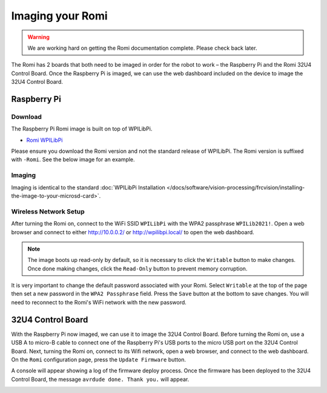 Imaging your Romi
=================

.. warning:: We are working hard on getting the Romi documentation complete. Please check back later.

The Romi has 2 boards that both need to be imaged in order for the robot to work – the Raspberry Pi and the Romi 32U4 Control Board. Once the Raspberry Pi is imaged, we can use the web dashboard included on the device to image the 32U4 Control Board.

Raspberry Pi
------------

Download
^^^^^^^^

The Raspberry Pi Romi image is built on top of WPILibPi.

- `Romi WPILibPi <https://github.com/wpilibsuite/WPILibPi/releases>`__

Please ensure you download the Romi version and not the standard release of WPILibPi. The Romi version is suffixed with ``-Romi``. See the below image for an example.

.. image:: images/imaging-romi/romi-download.png
   :alt: GitHub Romi Release

Imaging
^^^^^^^

Imaging is identical to the standard :doc:`WPILibPi Installation </docs/software/vision-processing/frcvision/installing-the-image-to-your-microsd-card>`.

Wireless Network Setup
^^^^^^^^^^^^^^^^^^^^^^

After turning the Romi on, connect to the WiFi SSID ``WPILibPi`` with the WPA2 passphrase ``WPILib2021!``. Open a web browser and connect to either http://10.0.0.2/ or http://wpilibpi.local/ to open the web dashboard.

.. note:: The image boots up read-only by default, so it is necessary to click the ``Writable`` button to make changes. Once done making changes, click the ``Read-Only`` button to prevent memory corruption.

It is very important to change the default password associated with your Romi. Select ``Writable`` at the top of the page then set a new password in the ``WPA2 Passphrase`` field. Press the ``Save`` button at the bottom to save changes. You will need to reconnect to the Romi's WiFi network with the new password.

.. image:: images/imaging-romi/network-settings.png
   :alt: Romi web dashboard network settings

32U4 Control Board
------------------

With the Raspberry Pi now imaged, we can use it to image the 32U4 Control Board. Before turning the Romi on, use a USB A to micro-B cable to connect one of the Raspberry Pi's USB ports to the micro USB port on the 32U4 Control Board. Next, turning the Romi on, connect to its Wifi network, open a web browser, and connect to the web dashboard. On the ``Romi`` configuration page, press the ``Update Firmware`` button. 

.. image:: images/imaging-romi/firmware-upload-before.png
   :alt: The firmware update button before updating firmware

A console will appear showing a log of the firmware deploy process. Once the firmware has been deployed to the 32U4 Control Board, the message ``avrdude done. Thank you.`` will appear.

.. image:: images/imaging-romi/firmware-upload-after.png
   :alt: The firmware update log showing the completed firmware update

